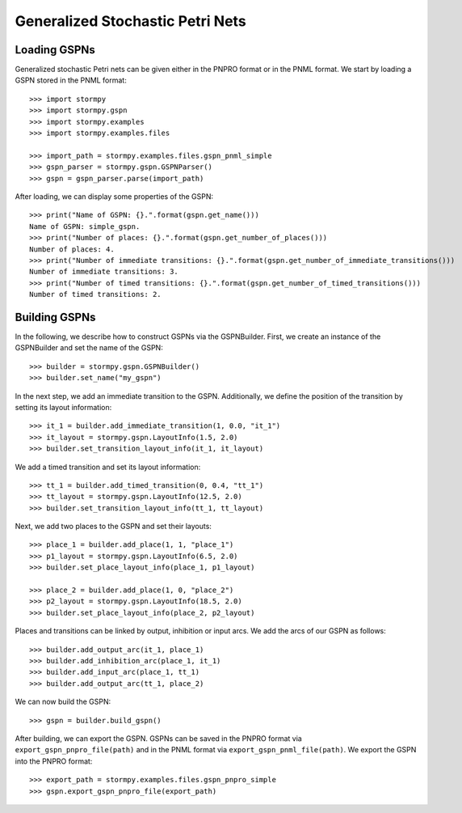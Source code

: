 **********************************
Generalized Stochastic Petri Nets
**********************************

Loading GSPNs
==============

..
    .. seealso:: `01-gspn.py <link: /examples/gspns/001-gspn.py>`_
..


Generalized stochastic Petri nets can be given either in the PNPRO format or in the PNML format.
We start by loading a GSPN stored in the PNML format::

    >>> import stormpy
    >>> import stormpy.gspn
    >>> import stormpy.examples
    >>> import stormpy.examples.files

    >>> import_path = stormpy.examples.files.gspn_pnml_simple
    >>> gspn_parser = stormpy.gspn.GSPNParser()
    >>> gspn = gspn_parser.parse(import_path)

After loading, we can display some properties of the GSPN::

    >>> print("Name of GSPN: {}.".format(gspn.get_name()))
    Name of GSPN: simple_gspn.
    >>> print("Number of places: {}.".format(gspn.get_number_of_places()))
    Number of places: 4.
    >>> print("Number of immediate transitions: {}.".format(gspn.get_number_of_immediate_transitions()))
    Number of immediate transitions: 3.
    >>> print("Number of timed transitions: {}.".format(gspn.get_number_of_timed_transitions()))
    Number of timed transitions: 2.

Building GSPNs
=============================
..
    todo .. seealso:: `02-gspn.py <link: /examples/gspns/02-gspn.py>`_
..

In the following, we describe how to construct GSPNs via the GSPNBuilder.
First, we create an instance of the GSPNBuilder and set the name of the GSPN::

    >>> builder = stormpy.gspn.GSPNBuilder()
    >>> builder.set_name("my_gspn")

In the next step, we add an immediate transition to the GSPN.
Additionally, we define the position of the transition by setting its layout information::

    >>> it_1 = builder.add_immediate_transition(1, 0.0, "it_1")
    >>> it_layout = stormpy.gspn.LayoutInfo(1.5, 2.0)
    >>> builder.set_transition_layout_info(it_1, it_layout)

We add a timed transition and set its layout information::

    >>> tt_1 = builder.add_timed_transition(0, 0.4, "tt_1")
    >>> tt_layout = stormpy.gspn.LayoutInfo(12.5, 2.0)
    >>> builder.set_transition_layout_info(tt_1, tt_layout)

Next, we add two places to the GSPN and set their layouts::

    >>> place_1 = builder.add_place(1, 1, "place_1")
    >>> p1_layout = stormpy.gspn.LayoutInfo(6.5, 2.0)
    >>> builder.set_place_layout_info(place_1, p1_layout)

    >>> place_2 = builder.add_place(1, 0, "place_2")
    >>> p2_layout = stormpy.gspn.LayoutInfo(18.5, 2.0)
    >>> builder.set_place_layout_info(place_2, p2_layout)

Places and transitions can be linked by output, inhibition or input arcs.
We add the arcs of our GSPN as follows::

    >>> builder.add_output_arc(it_1, place_1)
    >>> builder.add_inhibition_arc(place_1, it_1)
    >>> builder.add_input_arc(place_1, tt_1)
    >>> builder.add_output_arc(tt_1, place_2)

We can now build the GSPN::

    >>> gspn = builder.build_gspn()

After building, we can export the GSPN.
GSPNs can be saved in the PNPRO format via ``export_gspn_pnpro_file(path)`` and in the PNML format via ``export_gspn_pnml_file(path)``.
We export the GSPN into the PNPRO format::

    >>> export_path = stormpy.examples.files.gspn_pnpro_simple
    >>> gspn.export_gspn_pnpro_file(export_path)

